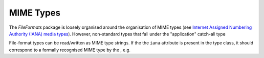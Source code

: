 MIME Types
==========

The *FileFormats* package is loosely organised around the organisation of MIME types
(see `Internet Assigned Numbering Authority (IANA) media types <https://www.iana.org/assignments/media-types/media-types.xhtml>`__).
However, non-standard types that fall under the "application" catch-all type

File-format types can be read/written as MIME type strings. If the the ``iana`` attribute
is present in the type class, it should correspond to a formally recognised MIME type
by the , e.g.

.. python::

    from fileformats.core import from_mime

    mime_str = AFormat.mime
    LoadedFormat = from_mime(mime_str)
    assert AFormat is LoadedFormat
